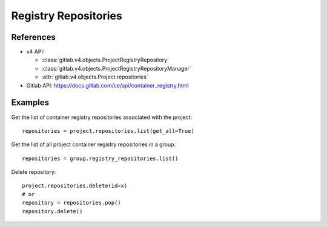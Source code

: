 #####################
Registry Repositories
#####################

References
----------

* v4 API:

  + :class:`gitlab.v4.objects.ProjectRegistryRepository`
  + :class:`gitlab.v4.objects.ProjectRegistryRepositoryManager`
  + :attr:`gitlab.v4.objects.Project.repositories`

* Gitlab API: https://docs.gitlab.com/ce/api/container_registry.html

Examples
--------

Get the list of container registry repositories associated with the project::

      repositories = project.repositories.list(get_all=True)

Get the list of all project container registry repositories in a group::

      repositories = group.registry_repositories.list()

Delete repository::

      project.repositories.delete(id=x)
      # or 
      repository = repositories.pop()
      repository.delete()
